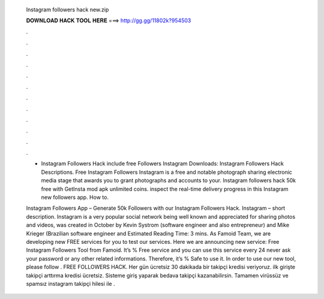   Instagram followers hack new.zip
  
  
  
  𝐃𝐎𝐖𝐍𝐋𝐎𝐀𝐃 𝐇𝐀𝐂𝐊 𝐓𝐎𝐎𝐋 𝐇𝐄𝐑𝐄 ===> http://gg.gg/11802k?954503
  
  
  
  .
  
  
  
  .
  
  
  
  .
  
  
  
  .
  
  
  
  .
  
  
  
  .
  
  
  
  .
  
  
  
  .
  
  
  
  .
  
  
  
  .
  
  
  
  .
  
  
  
  .
  
  - Instagram Followers Hack include free Followers Instagram Downloads: Instagram Followers Hack Descriptions. Free Instagram Followers Instagram is a free and notable photograph sharing electronic media stage that awards you to grant photographs and accounts to your. Instagram followers hack 50k free with GetInsta mod apk unlimited coins. inspect the real-time delivery progress in this Instagram new followers app. How to.
  
  Instagram Followers App – Generate 50k Followers with our Instagram Followers Hack. Instagram – short description. Instagram is a very popular social network being well known and appreciated for sharing photos and videos, was created in October by Kevin Systrom (software engineer and also entrepreneur) and Mike Krieger (Brazilian software engineer and Estimated Reading Time: 3 mins. As Famoid Team, we are developing new FREE services for you to test our services. Here we are announcing new service: Free Instagram Followers Tool from Famoid. It’s % Free service and you can use this service every 24  never ask your password or any other related informations. Therefore, it’s % Safe to use it. In order to use our new tool, please follow . FREE FOLLOWERS HACK. Her gün ücretsiz 30 dakikada bir takipçi kredisi veriyoruz. ilk girişte takipçi arttırma kredisi ücretsiz. Sisteme giriş yaparak bedava takipçi kazanabilirsin. Tamamen virüssüz ve spamsız instagram takipçi hilesi ile .
